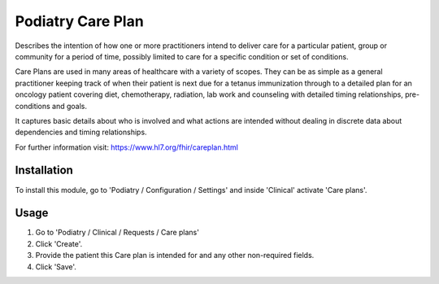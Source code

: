 =================
Podiatry Care Plan
=================

Describes the intention of how one or more practitioners intend to deliver
care for a particular patient, group or community for a period of time,
possibly limited to care for a specific condition or set of conditions.

Care Plans are used in many areas of healthcare with a variety of scopes.
They can be as simple as a general practitioner keeping track of when their
patient is next due for a tetanus immunization through to a detailed plan for
an oncology patient covering diet, chemotherapy, radiation, lab work and
counseling with detailed timing relationships, pre-conditions and goals.

It captures basic details about who is involved and what actions are intended
without dealing in discrete data about dependencies and timing relationships.

For further information visit: https://www.hl7.org/fhir/careplan.html

Installation
============

To install this module, go to 'Podiatry / Configuration / Settings' and inside
'Clinical' activate 'Care plans'.

Usage
=====

#. Go to 'Podiatry / Clinical / Requests / Care plans'
#. Click 'Create'.
#. Provide the patient this Care plan is intended for and any other
   non-required fields.
#. Click 'Save'.


